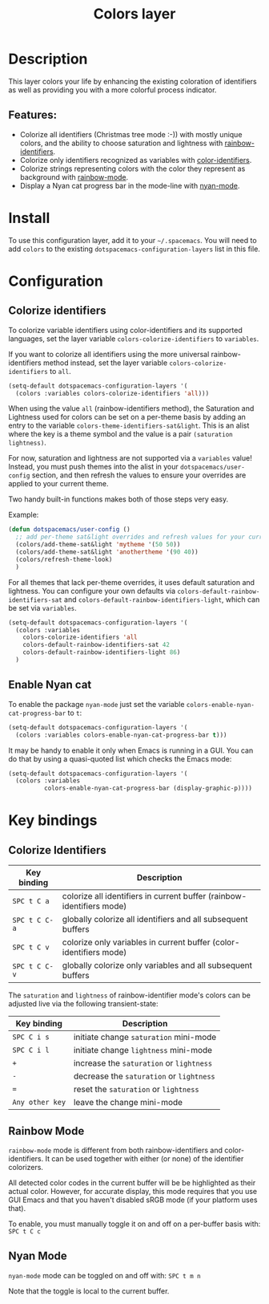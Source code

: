 #+title: Colors layer

#+tags: layer|theme

[[file:img/rainbow_dash.png]]

* Table of Contents                     :TOC_5_gh:noexport:
- [[#description][Description]]
  - [[#features][Features:]]
- [[#install][Install]]
- [[#configuration][Configuration]]
  - [[#colorize-identifiers][Colorize identifiers]]
  - [[#enable-nyan-cat][Enable Nyan cat]]
- [[#key-bindings][Key bindings]]
  - [[#colorize-identifiers-1][Colorize Identifiers]]
  - [[#rainbow-mode][Rainbow Mode]]
  - [[#nyan-mode][Nyan Mode]]

* Description
This layer colors your life by enhancing the existing coloration of identifiers as well as providing you with a more colorful
process indicator.

** Features:
- Colorize all identifiers (Christmas tree mode :-)) with mostly unique colors, and the ability to choose saturation and lightness
  with [[https://github.com/Fanael/rainbow-identifiers][rainbow-identifiers]].
- Colorize only identifiers recognized as variables with [[https://github.com/ankurdave/color-identifiers-mode][color-identifiers]].
- Colorize strings representing colors with the color they represent as background with
  [[https://jblevins.org/log/rainbow-mode][rainbow-mode]].
- Display a Nyan cat progress bar in the mode-line with [[https://github.com/syl20bnr/nyan-mode][nyan-mode]].

* Install
To use this configuration layer, add it to your =~/.spacemacs=. You will need to
add =colors= to the existing =dotspacemacs-configuration-layers= list in this
file.

* Configuration
** Colorize identifiers
To colorize variable identifiers using color-identifiers and its supported languages,
set the layer variable =colors-colorize-identifiers= to =variables=.

If you want to colorize all identifiers using the more universal rainbow-identifiers
method instead, set the layer variable =colors-colorize-identifiers= to =all=.

#+BEGIN_SRC emacs-lisp
  (setq-default dotspacemacs-configuration-layers '(
    (colors :variables colors-colorize-identifiers 'all)))
#+END_SRC

When using the value =all= (rainbow-identifiers method), the Saturation and Lightness
used for colors can be set on a per-theme basis by adding an entry to the variable
=colors-theme-identifiers-sat&light=. This is an alist where the key is a theme symbol
and the value is a pair =(saturation lightness)=.

For now, saturation and lightness are not supported via a =variables= value!
Instead, you must push themes into the alist in your =dotspacemacs/user-config= section,
and then refresh the values to ensure your overrides are applied to your current theme.

Two handy built-in functions makes both of those steps very easy.

Example:

#+BEGIN_SRC emacs-lisp
  (defun dotspacemacs/user-config ()
    ;; add per-theme sat&light overrides and refresh values for your current theme
    (colors/add-theme-sat&light 'mytheme '(50 50))
    (colors/add-theme-sat&light 'anothertheme '(90 40))
    (colors/refresh-theme-look)
    )
#+END_SRC

For all themes that lack per-theme overrides, it uses default saturation and lightness.
You can configure your own defaults via =colors-default-rainbow-identifiers-sat=
and =colors-default-rainbow-identifiers-light=, which can be set via =variables=.

#+BEGIN_SRC emacs-lisp
  (setq-default dotspacemacs-configuration-layers '(
    (colors :variables
      colors-colorize-identifiers 'all
      colors-default-rainbow-identifiers-sat 42
      colors-default-rainbow-identifiers-light 86)
    )
#+END_SRC

** Enable Nyan cat
To enable the package =nyan-mode= just set the variable
=colors-enable-nyan-cat-progress-bar= to =t=:

#+BEGIN_SRC emacs-lisp
  (setq-default dotspacemacs-configuration-layers '(
    (colors :variables colors-enable-nyan-cat-progress-bar t)))
#+END_SRC

It may be handy to enable it only when Emacs is running in a GUI.
You can do that by using a quasi-quoted list which checks the Emacs mode:

#+BEGIN_SRC emacs-lisp
  (setq-default dotspacemacs-configuration-layers '(
    (colors :variables
            colors-enable-nyan-cat-progress-bar (display-graphic-p))))
#+END_SRC

* Key bindings
** Colorize Identifiers

| Key binding   | Description                                                           |
|---------------+-----------------------------------------------------------------------|
| ~SPC t C a~   | colorize all identifiers in current buffer (rainbow-identifiers mode) |
| ~SPC t C C-a~ | globally colorize all identifiers and all subsequent buffers          |
| ~SPC t C v~   | colorize only variables in current buffer (color-identifiers mode)    |
| ~SPC t C C-v~ | globally colorize only variables and all subsequent buffers           |

The =saturation= and =lightness= of rainbow-identifier mode's colors
can be adjusted live via the following transient-state:

| Key binding     | Description                              |
|-----------------+------------------------------------------|
| ~SPC C i s~     | initiate change =saturation= mini-mode   |
| ~SPC C i l~     | initiate change =lightness= mini-mode    |
| ~+~             | increase the =saturation= or =lightness= |
| ~-~             | decrease the =saturation= or =lightness= |
| ~=~             | reset the =saturation= or =lightness=    |
| ~Any other key~ | leave the change mini-mode               |

** Rainbow Mode
[[file:img/rainbow-mode.png]]

=rainbow-mode= mode is different from both rainbow-identifiers and color-identifiers.
It can be used together with either (or none) of the identifier colorizers.

All detected color codes in the current buffer will be be highlighted as their
actual color. However, for accurate display, this mode requires that you use
GUI Emacs and that you haven't disabled sRGB mode (if your platform uses that).

To enable, you must manually toggle it on and off on a per-buffer basis with:
~SPC t C c~

** Nyan Mode
=nyan-mode= mode can be toggled on and off with:
~SPC t m n~

Note that the toggle is local to the current buffer.
